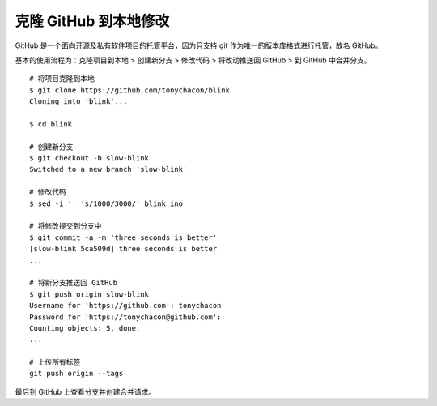 克隆 GitHub 到本地修改
##########################

GitHub 是一个面向开源及私有软件项目的托管平台，因为只支持 git 作为唯一的版本库格式进行托管，故名 GitHub。

基本的使用流程为：克隆项目到本地 > 创建新分支 > 修改代码 > 将改动推送回 GitHub > 到 GitHub 中合并分支。

.. highlight:: none

::

    # 将项目克隆到本地
    $ git clone https://github.com/tonychacon/blink
    Cloning into 'blink'...

    $ cd blink

    # 创建新分支
    $ git checkout -b slow-blink
    Switched to a new branch 'slow-blink'

    # 修改代码
    $ sed -i '' 's/1000/3000/' blink.ino

    # 将修改提交到分支中
    $ git commit -a -m 'three seconds is better'
    [slow-blink 5ca509d] three seconds is better
    ...

    # 将新分支推送回 GitHub
    $ git push origin slow-blink
    Username for 'https://github.com': tonychacon
    Password for 'https://tonychacon@github.com':
    Counting objects: 5, done.
    ...
    
    # 上传所有标签
    git push origin --tags


最后到 GitHub 上查看分支并创建合并请求。
